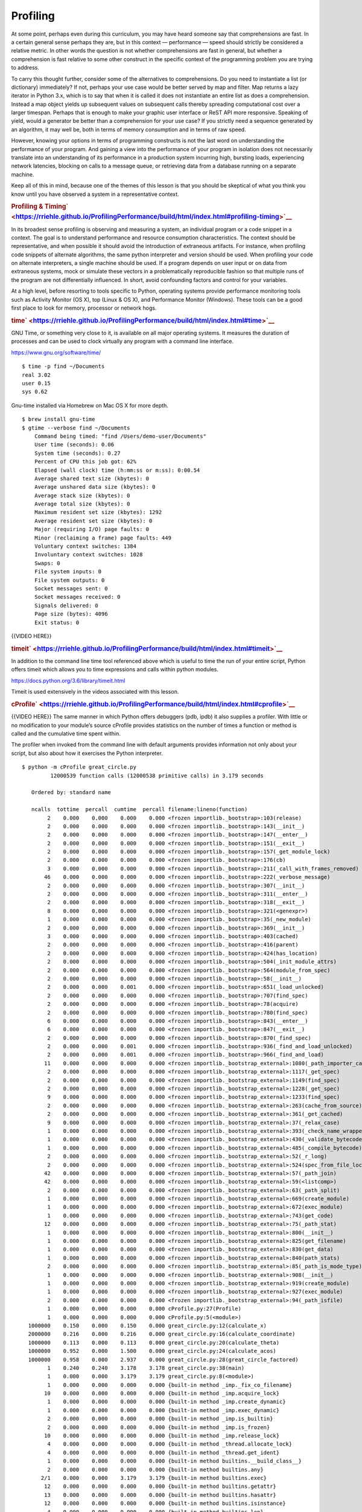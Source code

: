 #########
Profiling
#########

At some point, perhaps even during this curriculum, you may have heard
someone say that comprehensions are fast. In a certain general sense
perhaps they are, but in this context — performance — speed should
strictly be considered a relative metric. In other words the question is
not whether comprehensions are fast in general, but whether a
comprehension is fast relative to some other construct in the specific
context of the programming problem you are trying to address.

To carry this thought further, consider some of the alternatives to
comprehensions. Do you need to instantiate a list (or dictionary)
immediately? If not, perhaps your use case would be better served by map
and filter. Map returns a lazy iterator in Python 3.x, which is to say
that when it is called it does not instantiate an entire list as does a
comprehension. Instead a map object yields up subsequent values on
subsequent calls thereby spreading computational cost over a larger
timespan. Perhaps that is enough to make your graphic user interface or
ReST API more responsive. Speaking of yield, would a generator be better
than a comprehension for your use case? If you strictly need a sequence
generated by an algorithm, it may well be, both in terms of memory
consumption and in terms of raw speed.

However, knowing your options in terms of programming constructs is not
the last word on understanding the performance of your program. And
gaining a view into the performance of your program in isolation does
not necessarily translate into an understanding of its performance in a
production system incurring high, bursting loads, experiencing network
latencies, blocking on calls to a message queue, or retrieving data from
a database running on a separate machine.

Keep all of this in mind, because one of the themes of this lesson is
that you should be skeptical of what you think you know until you have
observed a system in a representative context.

.. raw:: html

   <div id="profiling-timing" class="section">

.. rubric:: Profiling &
   Timing\ ` <https://rriehle.github.io/ProfilingPerformance/build/html/index.html#profiling-timing>`__
   :name: profiling-timing

In its broadest sense profiling is observing and measuring a system, an
individual program or a code snippet in a context. The goal is to
understand performance and resource consumption characteristics. The
context should be representative, and when possible it should avoid the
introduction of extraneous artifacts. For instance, when profiling code
snippets of alternate algorithms, the same python interpreter and
version should be used. When profiling your code on alternate
interpreters, a single machine should be used. If a program depends on
user input or on data from extraneous systems, mock or simulate these
vectors in a problematically reproducible fashion so that multiple runs
of the program are not differentially influenced. In short, avoid
confounding factors and control for your variables.

At a high level, before resorting to tools specific to Python, operating
systems provide performance monitoring tools such as Activity Monitor
(OS X), top (Linux & OS X), and Performance Monitor (Windows). These
tools can be a good first place to look for memory, processor or network
hogs.

.. raw:: html

   <div id="time" class="section">

.. rubric:: time\ ` <https://rriehle.github.io/ProfilingPerformance/build/html/index.html#time>`__
   :name: time

GNU Time, or something very close to it, is available on all major
operating systems. It measures the duration of processes and can be used
to clock virtually any program with a command line interface.

https://www.gnu.org/software/time/

.. raw:: html

   <div class="highlight-bash">

.. raw:: html

   <div class="highlight">

::

    $ time -p find ~/Documents
    real 3.02
    user 0.15
    sys 0.62

.. raw:: html

   </div>

.. raw:: html

   </div>

Gnu-time installed via Homebrew on Mac OS X for more depth.

.. raw:: html

   <div class="highlight-bash">

.. raw:: html

   <div class="highlight">

::

    $ brew install gnu-time
    $ gtime --verbose find ~/Documents
        Command being timed: "find /Users/demo-user/Documents"
        User time (seconds): 0.06
        System time (seconds): 0.27
        Percent of CPU this job got: 62%
        Elapsed (wall clock) time (h:mm:ss or m:ss): 0:00.54
        Average shared text size (kbytes): 0
        Average unshared data size (kbytes): 0
        Average stack size (kbytes): 0
        Average total size (kbytes): 0
        Maximum resident set size (kbytes): 1292
        Average resident set size (kbytes): 0
        Major (requiring I/O) page faults: 0
        Minor (reclaiming a frame) page faults: 449
        Voluntary context switches: 1384
        Involuntary context switches: 1028
        Swaps: 0
        File system inputs: 0
        File system outputs: 0
        Socket messages sent: 0
        Socket messages received: 0
        Signals delivered: 0
        Page size (bytes): 4096
        Exit status: 0

.. raw:: html

   </div>

.. raw:: html

   </div>

{{VIDEO HERE}}

.. raw:: html

   </div>

.. raw:: html

   <div id="timeit" class="section">

.. rubric:: timeit\ ` <https://rriehle.github.io/ProfilingPerformance/build/html/index.html#timeit>`__
   :name: timeit

In addition to the command line time tool referenced above which is
useful to time the run of your entire script, Python offers timeit which
allows you to time expressions and calls within python modules.

https://docs.python.org/3.6/library/timeit.html

Timeit is used extensively in the videos associated with this lesson.

.. raw:: html

   </div>

.. raw:: html

   <div id="cprofile" class="section">

.. rubric:: cProfile\ ` <https://rriehle.github.io/ProfilingPerformance/build/html/index.html#cprofile>`__
   :name: cprofile

{{VIDEO HERE}}
The same manner in which Python offers debuggers (pdb, ipdb) it also
supplies a profiler. With little or no modification to your module’s
source cProfile provides statistics on the number of times a function or
method is called and the cumulative time spent within.

The profiler when invoked from the command line with default arguments
provides information not only about your script, but also about how it
exercises the Python interpreter.

.. raw:: html

   <div class="highlight-bash">

.. raw:: html

   <div class="highlight">

::

    $ python -m cProfile great_circle.py
             12000539 function calls (12000538 primitive calls) in 3.179 seconds

       Ordered by: standard name

       ncalls  tottime  percall  cumtime  percall filename:lineno(function)
            2    0.000    0.000    0.000    0.000 <frozen importlib._bootstrap>:103(release)
            2    0.000    0.000    0.000    0.000 <frozen importlib._bootstrap>:143(__init__)
            2    0.000    0.000    0.000    0.000 <frozen importlib._bootstrap>:147(__enter__)
            2    0.000    0.000    0.000    0.000 <frozen importlib._bootstrap>:151(__exit__)
            2    0.000    0.000    0.000    0.000 <frozen importlib._bootstrap>:157(_get_module_lock)
            2    0.000    0.000    0.000    0.000 <frozen importlib._bootstrap>:176(cb)
            3    0.000    0.000    0.000    0.000 <frozen importlib._bootstrap>:211(_call_with_frames_removed)
           46    0.000    0.000    0.000    0.000 <frozen importlib._bootstrap>:222(_verbose_message)
            2    0.000    0.000    0.000    0.000 <frozen importlib._bootstrap>:307(__init__)
            2    0.000    0.000    0.000    0.000 <frozen importlib._bootstrap>:311(__enter__)
            2    0.000    0.000    0.000    0.000 <frozen importlib._bootstrap>:318(__exit__)
            8    0.000    0.000    0.000    0.000 <frozen importlib._bootstrap>:321(<genexpr>)
            1    0.000    0.000    0.000    0.000 <frozen importlib._bootstrap>:35(_new_module)
            2    0.000    0.000    0.000    0.000 <frozen importlib._bootstrap>:369(__init__)
            3    0.000    0.000    0.000    0.000 <frozen importlib._bootstrap>:403(cached)
            2    0.000    0.000    0.000    0.000 <frozen importlib._bootstrap>:416(parent)
            2    0.000    0.000    0.000    0.000 <frozen importlib._bootstrap>:424(has_location)
            2    0.000    0.000    0.000    0.000 <frozen importlib._bootstrap>:504(_init_module_attrs)
            2    0.000    0.000    0.000    0.000 <frozen importlib._bootstrap>:564(module_from_spec)
            2    0.000    0.000    0.000    0.000 <frozen importlib._bootstrap>:58(__init__)
            2    0.000    0.000    0.001    0.000 <frozen importlib._bootstrap>:651(_load_unlocked)
            2    0.000    0.000    0.000    0.000 <frozen importlib._bootstrap>:707(find_spec)
            2    0.000    0.000    0.000    0.000 <frozen importlib._bootstrap>:78(acquire)
            2    0.000    0.000    0.000    0.000 <frozen importlib._bootstrap>:780(find_spec)
            6    0.000    0.000    0.000    0.000 <frozen importlib._bootstrap>:843(__enter__)
            6    0.000    0.000    0.000    0.000 <frozen importlib._bootstrap>:847(__exit__)
            2    0.000    0.000    0.000    0.000 <frozen importlib._bootstrap>:870(_find_spec)
            2    0.000    0.000    0.001    0.000 <frozen importlib._bootstrap>:936(_find_and_load_unlocked)
            2    0.000    0.000    0.001    0.000 <frozen importlib._bootstrap>:966(_find_and_load)
           11    0.000    0.000    0.000    0.000 <frozen importlib._bootstrap_external>:1080(_path_importer_cache)
            2    0.000    0.000    0.000    0.000 <frozen importlib._bootstrap_external>:1117(_get_spec)
            2    0.000    0.000    0.000    0.000 <frozen importlib._bootstrap_external>:1149(find_spec)
            2    0.000    0.000    0.000    0.000 <frozen importlib._bootstrap_external>:1228(_get_spec)
            9    0.000    0.000    0.000    0.000 <frozen importlib._bootstrap_external>:1233(find_spec)
            2    0.000    0.000    0.000    0.000 <frozen importlib._bootstrap_external>:263(cache_from_source)
            2    0.000    0.000    0.000    0.000 <frozen importlib._bootstrap_external>:361(_get_cached)
            9    0.000    0.000    0.000    0.000 <frozen importlib._bootstrap_external>:37(_relax_case)
            1    0.000    0.000    0.000    0.000 <frozen importlib._bootstrap_external>:393(_check_name_wrapper)
            1    0.000    0.000    0.000    0.000 <frozen importlib._bootstrap_external>:430(_validate_bytecode_header)
            1    0.000    0.000    0.000    0.000 <frozen importlib._bootstrap_external>:485(_compile_bytecode)
            2    0.000    0.000    0.000    0.000 <frozen importlib._bootstrap_external>:52(_r_long)
            2    0.000    0.000    0.000    0.000 <frozen importlib._bootstrap_external>:524(spec_from_file_location)
           42    0.000    0.000    0.000    0.000 <frozen importlib._bootstrap_external>:57(_path_join)
           42    0.000    0.000    0.000    0.000 <frozen importlib._bootstrap_external>:59(<listcomp>)
            2    0.000    0.000    0.000    0.000 <frozen importlib._bootstrap_external>:63(_path_split)
            1    0.000    0.000    0.000    0.000 <frozen importlib._bootstrap_external>:669(create_module)
            1    0.000    0.000    0.000    0.000 <frozen importlib._bootstrap_external>:672(exec_module)
            1    0.000    0.000    0.000    0.000 <frozen importlib._bootstrap_external>:743(get_code)
           12    0.000    0.000    0.000    0.000 <frozen importlib._bootstrap_external>:75(_path_stat)
            1    0.000    0.000    0.000    0.000 <frozen importlib._bootstrap_external>:800(__init__)
            1    0.000    0.000    0.000    0.000 <frozen importlib._bootstrap_external>:825(get_filename)
            1    0.000    0.000    0.000    0.000 <frozen importlib._bootstrap_external>:830(get_data)
            1    0.000    0.000    0.000    0.000 <frozen importlib._bootstrap_external>:840(path_stats)
            2    0.000    0.000    0.000    0.000 <frozen importlib._bootstrap_external>:85(_path_is_mode_type)
            1    0.000    0.000    0.000    0.000 <frozen importlib._bootstrap_external>:908(__init__)
            1    0.000    0.000    0.000    0.000 <frozen importlib._bootstrap_external>:919(create_module)
            1    0.000    0.000    0.000    0.000 <frozen importlib._bootstrap_external>:927(exec_module)
            2    0.000    0.000    0.000    0.000 <frozen importlib._bootstrap_external>:94(_path_isfile)
            1    0.000    0.000    0.000    0.000 cProfile.py:27(Profile)
            1    0.000    0.000    0.000    0.000 cProfile.py:5(<module>)
      1000000    0.150    0.000    0.150    0.000 great_circle.py:12(calculate_x)
      2000000    0.216    0.000    0.216    0.000 great_circle.py:16(calculate_coordinate)
      1000000    0.113    0.000    0.113    0.000 great_circle.py:20(calculate_theta)
      1000000    0.952    0.000    1.500    0.000 great_circle.py:24(calculate_acos)
      1000000    0.958    0.000    2.937    0.000 great_circle.py:28(great_circle_factored)
            1    0.240    0.240    3.178    3.178 great_circle.py:38(main)
            1    0.000    0.000    3.179    3.179 great_circle.py:8(<module>)
            1    0.000    0.000    0.000    0.000 {built-in method _imp._fix_co_filename}
           10    0.000    0.000    0.000    0.000 {built-in method _imp.acquire_lock}
            1    0.000    0.000    0.000    0.000 {built-in method _imp.create_dynamic}
            1    0.000    0.000    0.000    0.000 {built-in method _imp.exec_dynamic}
            2    0.000    0.000    0.000    0.000 {built-in method _imp.is_builtin}
            2    0.000    0.000    0.000    0.000 {built-in method _imp.is_frozen}
           10    0.000    0.000    0.000    0.000 {built-in method _imp.release_lock}
            4    0.000    0.000    0.000    0.000 {built-in method _thread.allocate_lock}
            4    0.000    0.000    0.000    0.000 {built-in method _thread.get_ident}
            1    0.000    0.000    0.000    0.000 {built-in method builtins.__build_class__}
            2    0.000    0.000    0.000    0.000 {built-in method builtins.any}
          2/1    0.000    0.000    3.179    3.179 {built-in method builtins.exec}
           12    0.000    0.000    0.000    0.000 {built-in method builtins.getattr}
           13    0.000    0.000    0.000    0.000 {built-in method builtins.hasattr}
           12    0.000    0.000    0.000    0.000 {built-in method builtins.isinstance}
            4    0.000    0.000    0.000    0.000 {built-in method builtins.len}
            2    0.000    0.000    0.000    0.000 {built-in method from_bytes}
            1    0.000    0.000    0.000    0.000 {built-in method marshal.loads}
      1000000    0.106    0.000    0.106    0.000 {built-in method math.acos}
      3000000    0.261    0.000    0.261    0.000 {built-in method math.cos}
      2000000    0.181    0.000    0.181    0.000 {built-in method math.sin}
            4    0.000    0.000    0.000    0.000 {built-in method posix.fspath}
            4    0.000    0.000    0.000    0.000 {built-in method posix.getcwd}
           12    0.000    0.000    0.000    0.000 {built-in method posix.stat}
            1    0.000    0.000    0.000    0.000 {method 'disable' of '_lsprof.Profiler' objects}
            3    0.000    0.000    0.000    0.000 {method 'endswith' of 'str' objects}
            4    0.000    0.000    0.000    0.000 {method 'get' of 'dict' objects}
           44    0.000    0.000    0.000    0.000 {method 'join' of 'str' objects}
            1    0.000    0.000    0.000    0.000 {method 'read' of '_io.FileIO' objects}
           17    0.000    0.000    0.000    0.000 {method 'rpartition' of 'str' objects}
           86    0.000    0.000    0.000    0.000 {method 'rstrip' of 'str' objects}

.. raw:: html

   </div>

.. raw:: html

   </div>

When invoked from within an interpreter you can have the profiler be
more selective with its reporting.

.. raw:: html

   <div class="highlight-ipython">

.. raw:: html

   <div class="highlight">

::

    $ ipython
    Python 3.6.4 (default, Jan  6 2018, 11:51:59)
    Type 'copyright', 'credits' or 'license' for more information
    IPython 6.2.1 -- An enhanced Interactive Python. Type '?' for help.

    In [1]: %run great_circle.py

    In [2]: %prun main()
             12000004 function calls in 3.165 seconds

       Ordered by: internal time

       ncalls  tottime  percall  cumtime  percall filename:lineno(function)
      1000000    0.937    0.000    1.479    0.000 great_circle.py:24(calculate_acos)
      1000000    0.926    0.000    2.898    0.000 great_circle.py:28(great_circle_factored)
            1    0.267    0.267    3.165    3.165 great_circle.py:38(main)
      3000000    0.258    0.000    0.258    0.000 {built-in method math.cos}
      2000000    0.219    0.000    0.219    0.000 great_circle.py:16(calculate_coordinate)
      2000000    0.185    0.000    0.185    0.000 {built-in method math.sin}
      1000000    0.157    0.000    0.157    0.000 great_circle.py:12(calculate_x)
      1000000    0.116    0.000    0.116    0.000 great_circle.py:20(calculate_theta)
      1000000    0.099    0.000    0.099    0.000 {built-in method math.acos}
            1    0.000    0.000    3.165    3.165 {built-in method builtins.exec}
            1    0.000    0.000    0.000    0.000 {method 'disable' of '_lsprof.Profiler' objects}
            1    0.000    0.000    3.165    3.165 <string>:1(<module>)

    In [3]: %prun calculate_x()
             4 function calls in 0.000 seconds

       Ordered by: internal time

       ncalls  tottime  percall  cumtime  percall filename:lineno(function)
            1    0.000    0.000    0.000    0.000 {built-in method builtins.exec}
            1    0.000    0.000    0.000    0.000 great_circle.py:12(calculate_x)
            1    0.000    0.000    0.000    0.000 <string>:1(<module>)
            1    0.000    0.000    0.000    0.000 {method 'disable' of '_lsprof.Profiler' objects}

.. raw:: html

   </div>

.. raw:: html

   </div>

Note that PyCharm supports profilers, including cProfile.

https://www.jetbrains.com/help/pycharm/profiler.html

.. raw:: html

   </div>

.. raw:: html

   </div>
